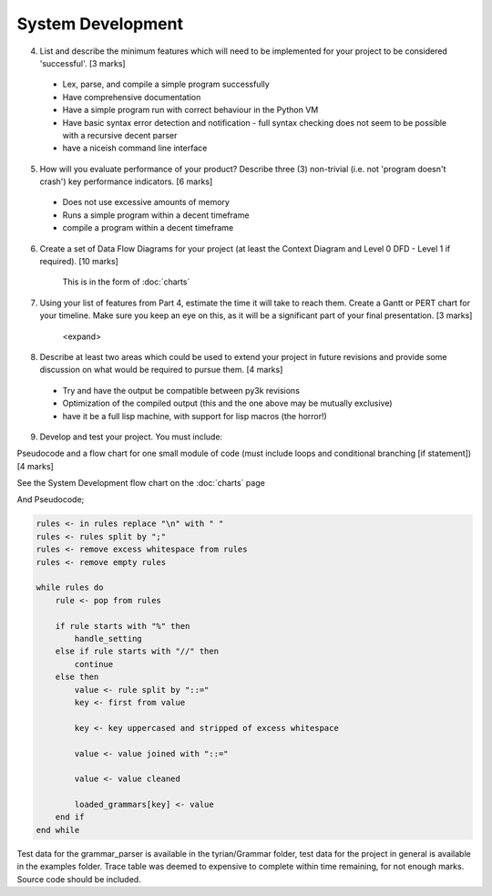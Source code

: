 System Development
==================

4. List and describe the minimum features which will need to be implemented for your project to be considered 'successful'. [3 marks]

 * Lex, parse, and compile a simple program successfully
 * Have comprehensive documentation
 * Have a simple program run with correct behaviour in the Python VM
 * Have basic syntax error detection and notification - full syntax checking does not seem to be possible with a recursive decent parser
 * have a niceish command line interface


5. How will you evaluate performance of your product? Describe three (3) non-trivial (i.e. not 'program doesn't crash') key performance indicators. [6 marks]

 * Does not use excessive amounts of memory
 * Runs a simple program within a decent timeframe
 * compile a program within a decent timeframe


6. Create a set of Data Flow Diagrams for your project (at least the Context Diagram and Level 0 DFD - Level 1 if required). [10 marks]

    This is in the form of :doc:`charts`

7. Using your list of features from Part 4, estimate the time it will take to reach them. Create a Gantt or PERT chart for your timeline. Make sure you keep an eye on this, as it will be a significant part of your final presentation. [3 marks]

    <expand>

8. Describe at least two areas which could be used to extend your project in future revisions and provide some discussion on what would be required to pursue them. [4 marks]

 * Try and have the output be compatible between py3k revisions
 * Optimization of the compiled output (this and the one above may be mutually exclusive)
 * have it be a full lisp machine, with support for lisp macros (the horror!)

9. Develop and test your project. You must include:

Pseudocode and a flow chart for one small module of code (must include loops and conditional branching [if statement]) [4 marks]

See the System Development flow chart on the :doc:`charts` page

And Pseudocode;

.. code-block:: pascal

    rules <- in rules replace "\n" with " "
    rules <- rules split by ";"
    rules <- remove excess whitespace from rules
    rules <- remove empty rules

    while rules do
        rule <- pop from rules

        if rule starts with "%" then
            handle_setting
        else if rule starts with "//" then
            continue
        else then
            value <- rule split by "::="
            key <- first from value

            key <- key uppercased and stripped of excess whitespace

            value <- value joined with "::="

            value <- value cleaned

            loaded_grammars[key] <- value
        end if
    end while

Test data for the grammar_parser is available in the tyrian/Grammar folder,
test data for the project in general is available in the examples folder.
Trace table was deemed to expensive to complete within time remaining, for not
enough marks.
Source code should be included.
